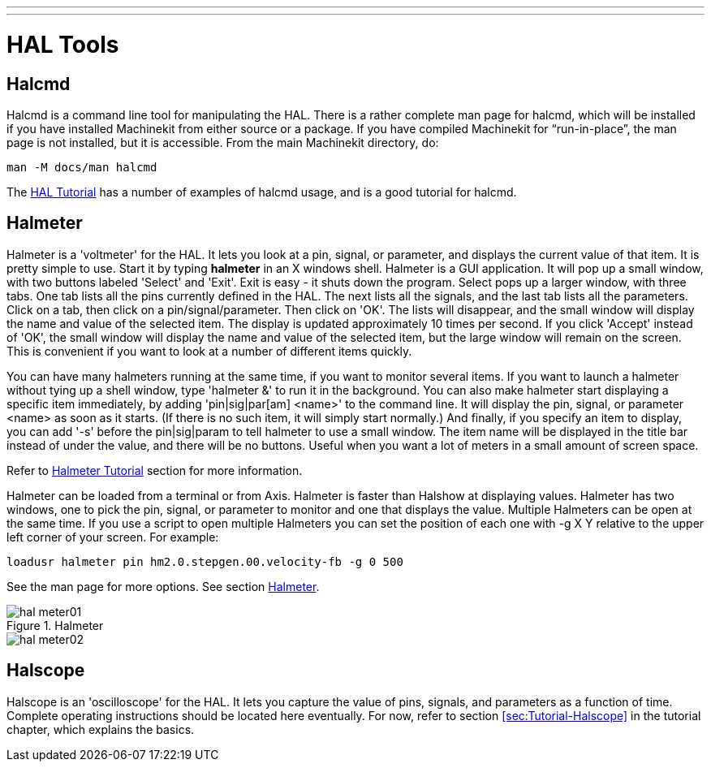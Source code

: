 ---
---

:skip-front-matter:

:imagesdir: /docs/hal/images

= HAL Tools

[[cha:hal-tools]] (((HAL Tools)))

== Halcmd[[sec:Halcmd]]

Halcmd is a command line tool for manipulating the HAL. There is a
rather complete man page for halcmd, which will be installed if you
have installed Machinekit from either source or a package. If you have
compiled Machinekit for “run-in-place”, the man page is not installed, but it
is accessible. From the main Machinekit directory, do:

----
man -M docs/man halcmd
----

The <<cha:HAL-tutorial,HAL Tutorial>> has a number of examples of halcmd
usage, and is a good tutorial for halcmd.

== Halmeter[[sec:Halmeter]](((halmeter)))

Halmeter is a 'voltmeter' for the HAL. It lets you look at a pin,
signal, or parameter, and displays the current value of that item. It
is pretty simple to use. Start it by typing *halmeter* in an X 
windows shell. Halmeter is a GUI application. It will pop up
a small window, with two buttons labeled 'Select' and 'Exit'. Exit is
easy - it shuts down the program. Select pops up a larger window, with
three tabs. One tab lists all the pins currently defined in the HAL.
The next lists all the signals, and the last tab lists all the
parameters. Click on a tab, then click on a pin/signal/parameter. Then
click on 'OK'. The lists will disappear, and the small window will
display the name and value of the selected item. The display is updated
approximately 10 times per second. If you click 'Accept' instead of
'OK', the small window will display the name and value of the selected
item, but the large window will remain on the screen. This is
convenient if you want to look at a number of different items quickly.

You can have many halmeters running at the same time, if you want to
monitor several items. If you want to launch a halmeter without tying
up a shell window, type 'halmeter &' to run it in the background.
You can also make halmeter start 
displaying a specific item immediately, by adding 'pin|sig|par[am]
<name>' to the command line. It will display the pin, signal, or
parameter 
<name> as soon as it starts. (If there is no such item, it will simply
start normally.) And finally, if you specify an item to display, you
can add '-s' before the pin|sig|param to tell halmeter to use a small
window. The item name will be displayed in the title bar instead of
under the value, and there will be no buttons. Useful when you want a
lot of meters in a small amount of screen space.

Refer to <<sec:Tutorial-Halmeter,Halmeter Tutorial>> section for more
information.

Halmeter can be loaded from a terminal or from Axis. Halmeter is
faster than Halshow at displaying values. Halmeter has two windows, one
to pick the pin, signal, or parameter to monitor and one that displays
the value. Multiple Halmeters can be open at the same time. If you use
a script to open multiple Halmeters you can set the position of each
one with -g X Y relative to the upper left corner of your screen. 
For example: 

----
loadusr halmeter pin hm2.0.stepgen.00.velocity-fb -g 0 500
----

See the man page for more options. See section <<sec:Halmeter,Halmeter>>.
  
.Halmeter

image::hal-meter01.png[]

image::hal-meter02.png[]

== Halscope[[sec:Halscope]]

Halscope is an 'oscilloscope' for the HAL. It lets you capture the
value of pins, signals, and parameters as a function of time. Complete
operating instructions should be located here eventually. For now,
refer to section  <<sec:Tutorial-Halscope>> in the tutorial chapter,
which explains the basics.
